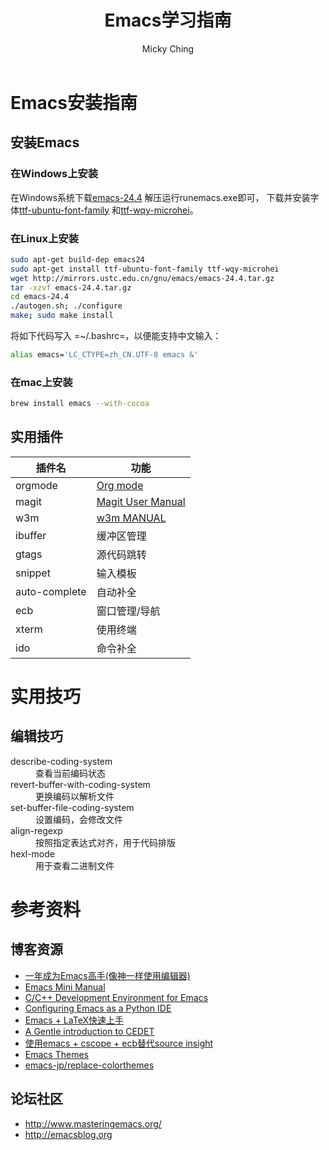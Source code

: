 #+TITLE: Emacs学习指南
#+AUTHOR: Micky Ching
#+OPTIONS: H:4 ^:nil
#+LATEX_CLASS: latex-doc
#+PAGE_TAGS: emacs

* Emacs安装指南
** 安装Emacs
*** 在Windows上安装
在Windows系统下载[[http://mirrors.ustc.edu.cn/gnu/emacs/windows/emacs-24.4-bin-i686-pc-mingw32.zip][emacs-24.4]] 解压运行runemacs.exe即可，
下载并安装字体[[http://archive.ubuntu.com/ubuntu/pool/main/u/ubuntu-font-family-sources/ubuntu-font-family-sources_0.80.orig.tar.gz][ttf-ubuntu-font-family]] 和[[http://archive.ubuntu.com/ubuntu/pool/main/t/ttf-wqy-microhei/ttf-wqy-microhei_0.2.0-beta.orig.tar.gz][ttf-wqy-microhei]]。

*** 在Linux上安装
#+HTML: <!--abstract-begin-->

#+BEGIN_SRC sh
sudo apt-get build-dep emacs24
sudo apt-get install ttf-ubuntu-font-family ttf-wqy-microhei
wget http://mirrors.ustc.edu.cn/gnu/emacs/emacs-24.4.tar.gz
tar -xzvf emacs-24.4.tar.gz
cd emacs-24.4
./autogen.sh; ./configure
make; sudo make install
#+END_SRC

#+HTML: <!--abstract-end-->

将如下代码写入 =~/.bashrc=，以便能支持中文输入：
#+BEGIN_SRC sh
alias emacs='LC_CTYPE=zh_CN.UTF-8 emacs &'
#+END_SRC

*** 在mac上安装
#+BEGIN_SRC sh
brew install emacs --with-cocoa
#+END_SRC

** 实用插件
| 插件名        | 功能              |
|---------------+-------------------|
| orgmode       | [[http://orgmode.org/][Org mode]]          |
| magit         | [[http://magit.vc/manual/magit/][Magit User Manual]] |
| w3m           | [[http://w3m.sourceforge.net/MANUAL][w3m MANUAL]]        |
| ibuffer       | 缓冲区管理        |
| gtags         | 源代码跳转        |
| snippet       | 输入模板          |
| auto-complete | 自动补全          |
| ecb           | 窗口管理/导航     |
| xterm         | 使用终端          |
| ido           | 命令补全          |
* 实用技巧
** 编辑技巧
- describe-coding-system :: 查看当前编码状态
- revert-buffer-with-coding-system :: 更换编码以解析文件
- set-buffer-file-coding-system :: 设置编码，会修改文件
- align-regexp :: 按照指定表达式对齐，用于代码排版
- hexl-mode :: 用于查看二进制文件
* 参考资料
** 博客资源
- [[http://blog.csdn.net/redguardtoo/article/details/7222501/][一年成为Emacs高手(像神一样使用编辑器)]]
- [[http://tuhdo.github.io/index.html][Emacs Mini Manual]]
- [[http://tuhdo.github.io/c-ide.html][C/C++ Development Environment for Emacs]]
- [[http://pedrokroger.net/configuring-emacs-python-ide/][Configuring Emacs as a Python IDE]]
- [[http://cs2.swfc.edu.cn/~wx672/lecture_notes/linux/latex/latex_tutorial.html][Emacs + LaTeX快速上手]]
- [[http://alexott.net/en/writings/emacs-devenv/EmacsCedet.html][A Gentle introduction to CEDET]]
- [[http://my.oschina.net/alphajay/blog/152599][使用emacs + cscope + ecb替代source insight]]
- [[http://emacsthemes.caisah.info/][Emacs Themes]]
- [[https://github.com/emacs-jp/replace-colorthemes/blob/master/screenshots.md][emacs-jp/replace-colorthemes]]

** 论坛社区
- [[http://www.masteringemacs.org/]]
- [[http://emacsblog.org/][http://emacsblog.org]]


